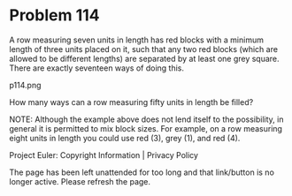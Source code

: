 *   Problem 114

   A row measuring seven units in length has red blocks with a minimum length
   of three units placed on it, such that any two red blocks (which are
   allowed to be different lengths) are separated by at least one grey
   square. There are exactly seventeen ways of doing this.

   p114.png

   How many ways can a row measuring fifty units in length be filled?

   NOTE: Although the example above does not lend itself to the possibility,
   in general it is permitted to mix block sizes. For example, on a row
   measuring eight units in length you could use red (3), grey (1), and red
   (4).

   Project Euler: Copyright Information | Privacy Policy

   The page has been left unattended for too long and that link/button is no
   longer active. Please refresh the page.
